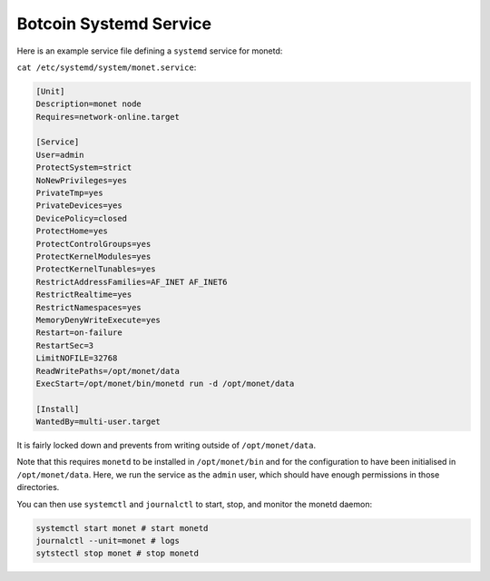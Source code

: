 .. _botcoin_systemd_rst:

Botcoin Systemd Service
----------------------

Here is an example service file defining a ``systemd`` service for monetd:

``cat /etc/systemd/system/monet.service``:

.. code::

    [Unit]
    Description=monet node
    Requires=network-online.target
    
    [Service]
    User=admin
    ProtectSystem=strict
    NoNewPrivileges=yes
    PrivateTmp=yes
    PrivateDevices=yes
    DevicePolicy=closed
    ProtectHome=yes
    ProtectControlGroups=yes
    ProtectKernelModules=yes
    ProtectKernelTunables=yes
    RestrictAddressFamilies=AF_INET AF_INET6
    RestrictRealtime=yes
    RestrictNamespaces=yes
    MemoryDenyWriteExecute=yes
    Restart=on-failure
    RestartSec=3
    LimitNOFILE=32768
    ReadWritePaths=/opt/monet/data
    ExecStart=/opt/monet/bin/monetd run -d /opt/monet/data
    
    [Install]
    WantedBy=multi-user.target

It is fairly locked down and prevents from writing outside of 
``/opt/monet/data``.

Note that this requires ``monetd`` to be installed in ``/opt/monet/bin`` and for
the configuration to have been initialised in ``/opt/monet/data``. Here, we run 
the service as the ``admin`` user, which should have enough permissions in those
directories.

You can then use ``systemctl`` and ``journalctl`` to start, stop, and monitor
the monetd daemon:

.. code:: 

    systemctl start monet # start monetd
    journalctl --unit=monet # logs
    sytstectl stop monet # stop monetd
  
